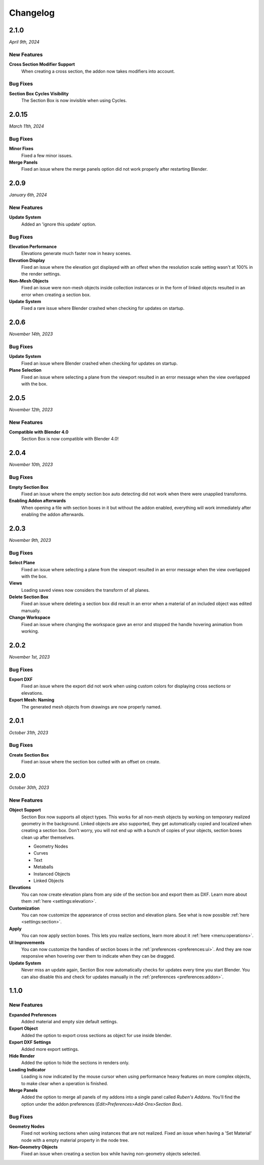 =========
Changelog
=========

#####
2.1.0
#####

*April 9th, 2024*

************
New Features
************

**Cross Section Modifier Support**
    When creating a cross section, the addon now takes modifiers into account.

*********
Bug Fixes
*********
    
**Section Box Cycles Visibility**
    The Section Box is now invisible when using Cycles.


######
2.0.15
######

*March 11th, 2024*

*********
Bug Fixes
*********

**Minor Fixes**
    Fixed a few minor issues.

**Merge Panels**
    Fixed an issue where the merge panels option did not work properly after restarting Blender.


#####
2.0.9
#####

*January 6th, 2024*

************
New Features
************

**Update System**
    Added an 'ignore this update' option.

*********
Bug Fixes
*********

**Elevation Performance**
    Elevations generate much faster now in heavy scenes.

**Elevation Display**
    Fixed an issue where the elevation got displayed with an offest when the resolution scale setting wasn't at 100% in the render settings.

**Non-Mesh Objects**
    Fixed an issue were non-mesh objects inside collection instances or in the form of linked objects resulted in an error when creating a section box.

**Update System**
    Fixed a rare issue where Blender crashed when checking for updates on startup.

#####
2.0.6
#####

*November 14th, 2023*

*********
Bug Fixes
*********

**Update System**
    Fixed an issue where Blender crashed when checking for updates on startup.

**Plane Selection**
    Fixed an issue where selecting a plane from the viewport resulted in an error message when the view overlapped with the box.

#####
2.0.5
#####

*November 12th, 2023*

************
New Features
************

**Compatible with Blender 4.0**
    Section Box is now compatible with Blender 4.0!

#####
2.0.4
#####

*November 10th, 2023*

*********
Bug Fixes
*********

**Empty Section Box**
    Fixed an issue where the empty section box auto detecting did not work when there were unapplied transforms.


**Enabling Addon afterwards**
    When opening a file with section boxes in it but without the addon enabled, everything will work immediately after enabling the addon afterwards.

#####
2.0.3
#####

*November 9th, 2023*

*********
Bug Fixes
*********

**Select Plane**
    Fixed an issue where selecting a plane from the viewport resulted in an error message when the view overlapped with the box.

**Views**
    Loading saved views now considers the transform of all planes.

**Delete Section Box**
    Fixed an issue where deleting a section box did result in an error when a material of an included object was edited manually.

**Change Workspace**
    Fixed an issue where changing the workspace gave an error and stopped the handle hovering animation from working.


#####
2.0.2
#####

*November 1st, 2023*

*********
Bug Fixes
*********

**Export DXF**
    Fixed an issue where the export did not work when using custom colors for displaying cross sections or elevations.

**Export Mesh: Naming**
    The generated mesh objects from drawings are now properly named.

#####
2.0.1
#####

*October 31th, 2023*

*********
Bug Fixes
*********

**Create Section Box**
    Fixed an issue where the section box cutted with an offset on create.

#####
2.0.0
#####

*October 30th, 2023*

************
New Features
************

**Object Support**
    Section Box now supports all object types. This works for all non-mesh objects by working on temporary realized geometry in the background.
    Linked objects are also supported, they get automatically copied and localized when creating a section box.
    Don't worry, you will not end up with a bunch of copies of your objects, section boxes clean up after themselves.

    * Geometry Nodes
    * Curves
    * Text
    * Metaballs
    * Instanced Objects
    * Linked Objects

**Elevations**
    You can now create elevation plans from any side of the section box and export them as DXF.
    Learn more about them :ref:`here <settings:elevation>`.

**Customization**
    You can now customize the appearance of cross section and elevation plans.
    See what is now possible :ref:`here <settings:section>`.

**Apply**
    You can now apply section boxes.
    This lets you realize sections, learn more about it :ref:`here <menu:operations>`.

**UI Improvements**
    You can now customize the handles of section boxes in the :ref:`preferences <preferences:ui>`.
    And they are now responsive when hovering over them to indicate when they can be dragged.

**Update System**
    Never miss an update again, Section Box now automatically checks for updates every time you start Blender.
    You can also disable this and check for updates manually in the :ref:`preferences <preferences:addon>`.

#####
1.1.0
#####

************
New Features
************

**Expanded Preferences**
    Added material and empty size default settings.

**Export Object**
    Added the option to export cross sections as object for use inside blender.

**Export DXF Settings**
    Added more export settings.

**Hide Render**
    Added the option to hide the sections in renders only.

**Loading Indicator**
    Loading is now indicated by the mouse cursor when using performance heavy features on more complex objects, to make clear when a operation is finished.

**Merge Panels**
    Added the option to merge all panels of my addons into a single panel called *Ruben's Addons*. You'll find the option under the addon preferences (*Edit>Preferences>Add-Ons>Section Box*).

*********
Bug Fixes
*********

**Geometry Nodes**
    Fixed not working sections when using instances that are not realized.
    Fixed an issue when having a 'Set Material' node with a empty material property in the node tree.

**Non-Geometry Objects**
    Fixed an issue when creating a section box while having non-geometry objects selected.


 